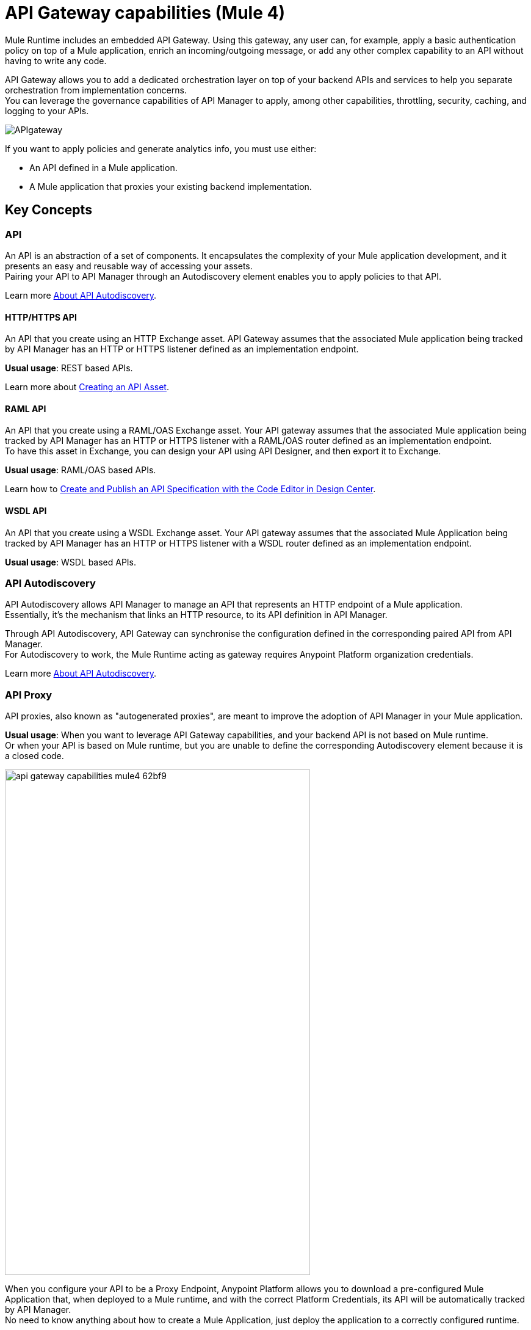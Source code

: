 = API Gateway capabilities (Mule 4)

Mule Runtime includes an embedded API Gateway. Using this gateway, any user can, for example, apply a basic authentication policy on top of a Mule application, enrich an incoming/outgoing message, or add any other complex capability to an API without having to write any code.

API Gateway allows you to add a dedicated orchestration layer on top of your backend APIs and services to help you separate orchestration from implementation concerns. +
You can leverage the governance capabilities of API Manager to apply, among other capabilities, throttling, security, caching, and logging to your APIs.

image::APIgateway.png[align=center]


// To configure Mule 4 Runtime, see link:/mule4-user-guide/v/4.1/runtime-installation-task[Downloading and Starting Mule] and link:/mule4-user-guide/v/4.1/installing-an-enterprise-license[Installing an Enterprise License].

If you want to apply policies and generate analytics info, you must use either:

* An API defined in a Mule application.
* A Mule application that proxies your existing backend implementation.

== Key Concepts

=== API

An API is an abstraction of a set of components. It encapsulates the complexity of your Mule application development, and it presents an easy and reusable way of accessing your assets. +
Pairing your API to API Manager through an Autodiscovery element enables you to apply policies to that API.

Learn more link:api-auto-discovery-new-concept[About API Autodiscovery].

==== HTTP/HTTPS API

An API that you create using an HTTP Exchange asset. API Gateway assumes that the associated Mule application being tracked by API Manager has an HTTP or HTTPS listener defined as an implementation endpoint.

*Usual usage*: REST based APIs.

Learn more about link:/anypoint-exchange/to-create-an-asset#creating-an-api-asset[Creating an API Asset].

==== RAML API

An API that you create using a RAML/OAS Exchange asset. Your API gateway assumes that the associated Mule application being tracked by API Manager has an HTTP or HTTPS listener with a RAML/OAS router defined as an implementation endpoint. +
To have this asset in Exchange, you can design your API using API Designer, and then export it to Exchange.

*Usual usage*: RAML/OAS based APIs.

Learn how to link:/design-center/v/1.0/design-create-publish-api-raml-editor[Create and Publish an API Specification with the Code Editor in Design Center].

==== WSDL API

An API that you create using a WSDL Exchange asset. Your API gateway assumes that the associated Mule Application being tracked by API Manager has an HTTP or HTTPS listener with a WSDL router defined as an implementation endpoint. +

*Usual usage*: WSDL based APIs.

=== API Autodiscovery

API Autodiscovery allows API Manager to manage an API that represents an HTTP endpoint of a Mule application. +
Essentially, it's the mechanism that links an HTTP resource, to its API definition in API Manager.

Through API Autodiscovery, API Gateway can synchronise the configuration defined in the corresponding paired API from API Manager. +
For Autodiscovery to work, the Mule Runtime acting as gateway requires Anypoint Platform organization credentials.

Learn more link:/api-manager/v/2.x/api-auto-discovery-new-concept[About API Autodiscovery].

=== API Proxy

API proxies, also known as "autogenerated proxies", are meant to improve the adoption of API Manager in your Mule application.

*Usual usage*: When you want to leverage API Gateway capabilities, and your backend API is not based on Mule runtime. +
Or when your API is based on Mule runtime, but you are unable to define the corresponding Autodiscovery element because it is a closed code.

image::api-gateway-capabilities-mule4-62bf9.png[width=500,height=828,align=center]

When you configure your API to be a Proxy Endpoint, Anypoint Platform allows you to download a pre-configured Mule Application that, when deployed to a Mule runtime, and with the correct Platform Credentials, its API will be automatically tracked by API Manager. +
No need to know anything about how to create a Mule Application, just deploy the application to a correctly configured runtime.

[NOTE]
Anypoint Platform offers you the possibility to deploy the proxy directly to Cloudhub or using the Mule agent, through Runtime Manager.

If you would like to use HTTPS, instead of HTTP, you can follow these steps:

. Import the autogenerated proxy into Anypoint Studio.
. Specify the certificates to be used.
. Deploy the application to Cloudhub or a runtime instance.

//_COMBAK: Not sure if this is necessary.
// The proxies that can be downloaded from API Platform are a convenient tool to speed your Application Network development. Having said that, you are not restricted to using an autogenerated proxy. Any Mule Application, provided with a correctly configured Auto-Discovery, can be used to leverage API Gateway capabilities.

=== Policies

//_COMBAK: Orthogonal: isolated or partitioned.
Policies are the tool to apply orthogonal behavior to a whole API, or to a resource of it. +
You can create policies to enrich, filter, and control Incoming/Outgoing messages, and to apply a security layer on top of your API by, for example, enforcing token access to your API, or whitelisting/blacklisting specific IP addresses. +
API Gateway provides not only Out Of The Box (OOTB) policies, but an engine to create your own Custom Policies.

=== Analytics

When the API Gateway is connected to API Manager, you can monitor the usage of your registered API using *API Analytics*. +
API Gateway reports API usage, including the detected policy violations.


==== Pointcut

API Gateway uses pointcuts to point a policy to the resource where it should be applied. +
If you are enforcing a policy in API Manager, this policy uses pointcuts to know the endpoints of your Mule application to which it should affect.

The same way the API autodiscovery element must be declared in your Mule application code, pointcuts are declared within the policies.

In Mule 4, pointcuts invisible to the user, and are only managed internally by the API Gateway, and API Manager.

You can select the granularity of the pointcut when configuring most policies. You can find this configuration under the *Method & Resource conditions* of your policies.

The two available options are:

* *Apply configurations to all API methods & resources*.
+
image::api-gateway-capabilities-mule4-40081.png[width=500,height=120,align=left]
+
When selected, the API Pointcut matches every resource and method of your API. This means that the policy being applied will be executed for every request the HTTP Listener (linked with the API via Autodiscovery) receives.
* *Apply configurations to specific methods & resources*.
+
image::api-gateway-capabilities-mule4-2ed4e.png[width=500,height=120,align=left]
+
This defines a resource level pointcut for your API. In this example, the policy will be applied to the API only when the request method is a GET. You can optionally define a matching regex for the resource for further granularity.

== See Also

* link:api-auto-discovery-new-concept[About API Autodiscovery].

